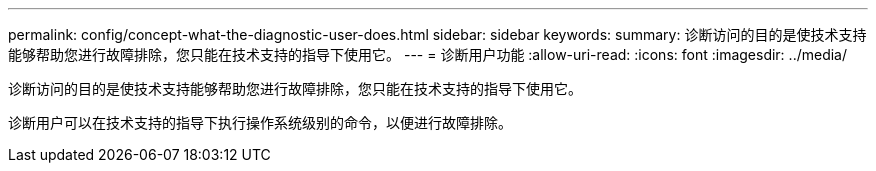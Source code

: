 ---
permalink: config/concept-what-the-diagnostic-user-does.html 
sidebar: sidebar 
keywords:  
summary: 诊断访问的目的是使技术支持能够帮助您进行故障排除，您只能在技术支持的指导下使用它。 
---
= 诊断用户功能
:allow-uri-read: 
:icons: font
:imagesdir: ../media/


[role="lead"]
诊断访问的目的是使技术支持能够帮助您进行故障排除，您只能在技术支持的指导下使用它。

诊断用户可以在技术支持的指导下执行操作系统级别的命令，以便进行故障排除。
